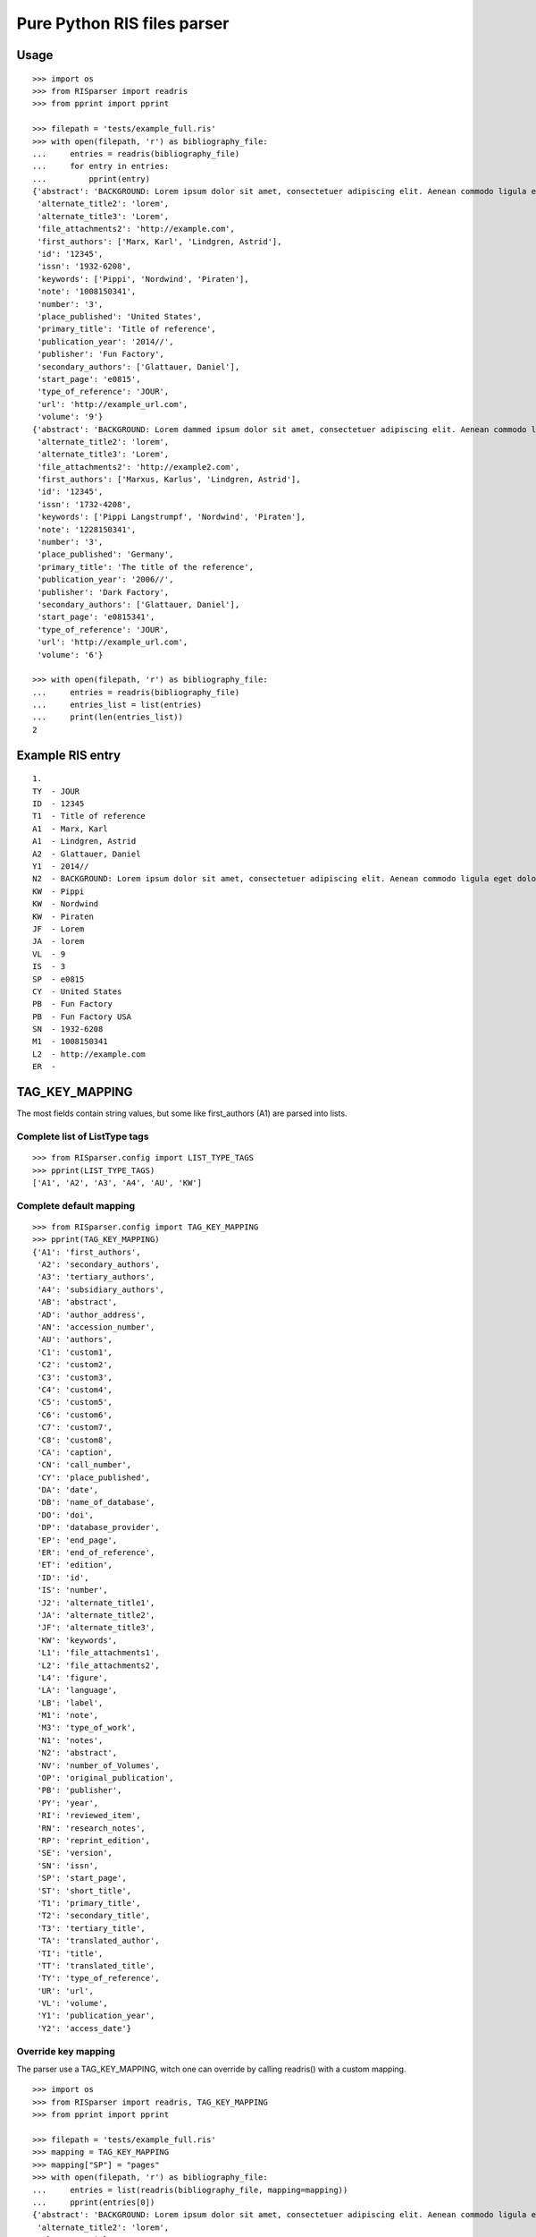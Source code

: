 Pure Python RIS files parser
============================

Usage
-----
::

   >>> import os
   >>> from RISparser import readris
   >>> from pprint import pprint

   >>> filepath = 'tests/example_full.ris'
   >>> with open(filepath, 'r') as bibliography_file:
   ...     entries = readris(bibliography_file)
   ...     for entry in entries:
   ...         pprint(entry)
   {'abstract': 'BACKGROUND: Lorem ipsum dolor sit amet, consectetuer adipiscing elit. Aenean commodo ligula eget dolor. Aenean massa. Cum sociis natoque penatibus et magnis dis parturient montes, nascetur ridiculus mus.  RESULTS: Donec quam felis, ultricies nec, pellentesque eu, pretium quis, sem. Nulla consequat massa quis enim. CONCLUSIONS: Donec pede justo, fringilla vel, aliquet nec, vulputate eget, arcu. In enim justo, rhoncus ut, imperdiet a, venenatis vitae, justo. Nullam dictum felis eu pede mollis pretium.',
    'alternate_title2': 'lorem',
    'alternate_title3': 'Lorem',
    'file_attachments2': 'http://example.com',
    'first_authors': ['Marx, Karl', 'Lindgren, Astrid'],
    'id': '12345',
    'issn': '1932-6208',
    'keywords': ['Pippi', 'Nordwind', 'Piraten'],
    'note': '1008150341',
    'number': '3',
    'place_published': 'United States',
    'primary_title': 'Title of reference',
    'publication_year': '2014//',
    'publisher': 'Fun Factory',
    'secondary_authors': ['Glattauer, Daniel'],
    'start_page': 'e0815',
    'type_of_reference': 'JOUR',
    'url': 'http://example_url.com',
    'volume': '9'}
   {'abstract': 'BACKGROUND: Lorem dammed ipsum dolor sit amet, consectetuer adipiscing elit. Aenean commodo ligula eget dolor. Aenean massa. Cum sociis natoque penatibus et magnis dis parturient montes, nascetur ridiculus mus.  RESULTS: Donec quam felis, ultricies nec, pellentesque eu, pretium quis, sem. Nulla consequat massa quis enim. CONCLUSIONS: Donec pede justo, fringilla vel, aliquet nec, vulputate eget, arcu. In enim justo, rhoncus ut, imperdiet a, venenatis vitae, justo. Nullam dictum felis eu pede mollis pretium.',
    'alternate_title2': 'lorem',
    'alternate_title3': 'Lorem',
    'file_attachments2': 'http://example2.com',
    'first_authors': ['Marxus, Karlus', 'Lindgren, Astrid'],
    'id': '12345',
    'issn': '1732-4208',
    'keywords': ['Pippi Langstrumpf', 'Nordwind', 'Piraten'],
    'note': '1228150341',
    'number': '3',
    'place_published': 'Germany',
    'primary_title': 'The title of the reference',
    'publication_year': '2006//',
    'publisher': 'Dark Factory',
    'secondary_authors': ['Glattauer, Daniel'],
    'start_page': 'e0815341',
    'type_of_reference': 'JOUR',
    'url': 'http://example_url.com',
    'volume': '6'}

   >>> with open(filepath, 'r') as bibliography_file:
   ...     entries = readris(bibliography_file)
   ...     entries_list = list(entries)
   ...     print(len(entries_list))
   2


Example RIS entry
-----------------
::

   1.
   TY  - JOUR
   ID  - 12345
   T1  - Title of reference
   A1  - Marx, Karl
   A1  - Lindgren, Astrid
   A2  - Glattauer, Daniel
   Y1  - 2014//
   N2  - BACKGROUND: Lorem ipsum dolor sit amet, consectetuer adipiscing elit. Aenean commodo ligula eget dolor. Aenean massa. Cum sociis natoque penatibus et magnis dis parturient montes, nascetur ridiculus mus.  RESULTS: Donec quam felis, ultricies nec, pellentesque eu, pretium quis, sem. Nulla consequat massa quis enim. CONCLUSIONS: Donec pede justo, fringilla vel, aliquet nec, vulputate eget, arcu. In enim justo, rhoncus ut, imperdiet a, venenatis vitae, justo. Nullam dictum felis eu pede mollis pretium.
   KW  - Pippi
   KW  - Nordwind
   KW  - Piraten
   JF  - Lorem
   JA  - lorem
   VL  - 9
   IS  - 3
   SP  - e0815
   CY  - United States
   PB  - Fun Factory
   PB  - Fun Factory USA
   SN  - 1932-6208
   M1  - 1008150341
   L2  - http://example.com
   ER  -


TAG_KEY_MAPPING
---------------

The most fields contain string values, but some like first_authors (A1) are parsed into lists.

Complete list of ListType tags
******************************
::

    >>> from RISparser.config import LIST_TYPE_TAGS
    >>> pprint(LIST_TYPE_TAGS)
    ['A1', 'A2', 'A3', 'A4', 'AU', 'KW']


Complete default mapping
************************
::

    >>> from RISparser.config import TAG_KEY_MAPPING
    >>> pprint(TAG_KEY_MAPPING)
    {'A1': 'first_authors',
     'A2': 'secondary_authors',
     'A3': 'tertiary_authors',
     'A4': 'subsidiary_authors',
     'AB': 'abstract',
     'AD': 'author_address',
     'AN': 'accession_number',
     'AU': 'authors',
     'C1': 'custom1',
     'C2': 'custom2',
     'C3': 'custom3',
     'C4': 'custom4',
     'C5': 'custom5',
     'C6': 'custom6',
     'C7': 'custom7',
     'C8': 'custom8',
     'CA': 'caption',
     'CN': 'call_number',
     'CY': 'place_published',
     'DA': 'date',
     'DB': 'name_of_database',
     'DO': 'doi',
     'DP': 'database_provider',
     'EP': 'end_page',
     'ER': 'end_of_reference',
     'ET': 'edition',
     'ID': 'id',
     'IS': 'number',
     'J2': 'alternate_title1',
     'JA': 'alternate_title2',
     'JF': 'alternate_title3',
     'KW': 'keywords',
     'L1': 'file_attachments1',
     'L2': 'file_attachments2',
     'L4': 'figure',
     'LA': 'language',
     'LB': 'label',
     'M1': 'note',
     'M3': 'type_of_work',
     'N1': 'notes',
     'N2': 'abstract',
     'NV': 'number_of_Volumes',
     'OP': 'original_publication',
     'PB': 'publisher',
     'PY': 'year',
     'RI': 'reviewed_item',
     'RN': 'research_notes',
     'RP': 'reprint_edition',
     'SE': 'version',
     'SN': 'issn',
     'SP': 'start_page',
     'ST': 'short_title',
     'T1': 'primary_title',
     'T2': 'secondary_title',
     'T3': 'tertiary_title',
     'TA': 'translated_author',
     'TI': 'title',
     'TT': 'translated_title',
     'TY': 'type_of_reference',
     'UR': 'url',
     'VL': 'volume',
     'Y1': 'publication_year',
     'Y2': 'access_date'}

Override key mapping
********************

The parser use a TAG_KEY_MAPPING, witch one can override by calling readris() with a custom mapping.

::

   >>> import os
   >>> from RISparser import readris, TAG_KEY_MAPPING
   >>> from pprint import pprint

   >>> filepath = 'tests/example_full.ris'
   >>> mapping = TAG_KEY_MAPPING
   >>> mapping["SP"] = "pages"
   >>> with open(filepath, 'r') as bibliography_file:
   ...     entries = list(readris(bibliography_file, mapping=mapping))
   ...     pprint(entries[0])
   {'abstract': 'BACKGROUND: Lorem ipsum dolor sit amet, consectetuer adipiscing elit. Aenean commodo ligula eget dolor. Aenean massa. Cum sociis natoque penatibus et magnis dis parturient montes, nascetur ridiculus mus.  RESULTS: Donec quam felis, ultricies nec, pellentesque eu, pretium quis, sem. Nulla consequat massa quis enim. CONCLUSIONS: Donec pede justo, fringilla vel, aliquet nec, vulputate eget, arcu. In enim justo, rhoncus ut, imperdiet a, venenatis vitae, justo. Nullam dictum felis eu pede mollis pretium.',
    'alternate_title2': 'lorem',
    'alternate_title3': 'Lorem',
    'file_attachments2': 'http://example.com',
    'first_authors': ['Marx, Karl', 'Lindgren, Astrid'],
    'id': '12345',
    'issn': '1932-6208',
    'keywords': ['Pippi', 'Nordwind', 'Piraten'],
    'note': '1008150341',
    'number': '3',
    'pages': 'e0815',
    'place_published': 'United States',
    'primary_title': 'Title of reference',
    'publication_year': '2014//',
    'publisher': 'Fun Factory',
    'secondary_authors': ['Glattauer, Daniel'],
    'type_of_reference': 'JOUR',
    'url': 'http://example_url.com',
    'volume': '9'}

